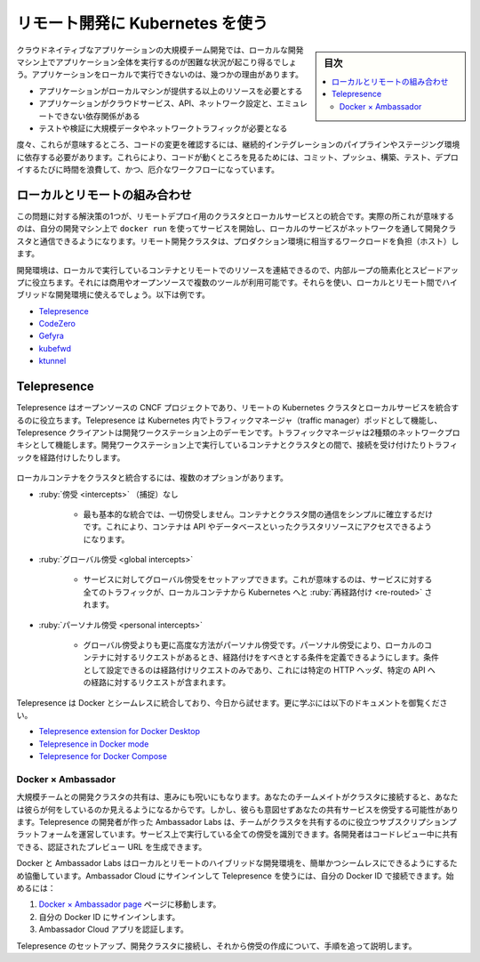 ﻿.. -*- coding: utf-8 -*-
.. URL: https://docs.docker.com/develop/remote-development/
   doc version: 24.0
      https://github.com/docker/docker.github.io/blob/master/develop/remote-development.md
.. check date: 2023/07/23
.. Commits on Jul 18, 2023 3f082722a41cbcb2e83c528b60ffeeb0c6d100cd
.. -----------------------------------------------------------------------------

.. Using Kubernetes for remote development
.. _using-kubernetes-for-remote-development:

========================================
リモート開発に Kubernetes を使う
========================================

.. sidebar:: 目次

   .. contents:: 
       :depth: 2
       :local:

.. Teams developing large, cloud-native applications might find themselves in a situation where it’s not possible to run the entire application locally on a development machine. There are several reasons why running an application locally is sometimes not feasible:

クラウドネイティブなアプリケーションの大規模チーム開発では、ローカルな開発マシン上でアプリケーション全体を実行するのが困難な状況が起こり得るでしょう。アプリケーションをローカルで実行できないのは、幾つかの理由があります。

..  It requires more resources than your local machine can provide
    There are dependencies to cloud services, APIs, or networking configurations that can’t be emulated
    Testing and validating requires large amounts of data or network traffic

* アプリケーションがローカルマシンが提供する以上のリソースを必要とする
* アプリケーションがクラウドサービス、API、ネットワーク設定と、エミュレートできない依存関係がある
* テストや検証に大規模データやネットワークトラフィックが必要となる

.. Often, this means you need to rely on continuous integration pipelines or staging environments to verify code changes. This introduces a time-consuming and cumbersome workflow where you must commit, push, build, test, and deploy your code in order to see them running.

度々、これらが意味するところ、コードの変更を確認するには、継続的インテグレーションのパイプラインやステージング環境に依存する必要があります。これらにより、コードが動くところを見るためには、コミット、プッシュ、構築、テスト、デプロイするたびに時間を浪費して、かつ、厄介なワークフローになっています。

.. Combining local and remote
.. _combining-local-and-remote:

ローカルとリモートの組み合わせ
==============================

.. One solution to this problem is to integrate local services with a remote development cluster. In practice, this means starting a service on your development machine using docker run, and allowing that local service to communicate with the development cluster over the network. The remote development cluster hosts workloads that represent the production environment.

この問題に対する解決策の1つが、リモートデプロイ用のクラスタとローカルサービスとの統合です。実際の所これが意味するのは、自分の開発マシン上で ``docker run`` を使ってサービスを開始し、ローカルのサービスがネットワークを通して開発クラスタと通信できるようになります。リモート開発クラスタは、プロダクション環境に相当するワークロードを負担（ホスト）します。

.. A development environment that lets you combine containers running locally with remote resources helps simplify and speed up the inner loop. There are several tools available, commercial and open-source, that you can use to enable a hybrid local-and-remote development environment. For example:

開発環境は、ローカルで実行しているコンテナとリモートでのリソースを連結できるので、内部ループの簡素化とスピードアップに役立ちます。それには商用やオープンソースで複数のツールが利用可能です。それらを使い、ローカルとリモート間でハイブリッドな開発環境に使えるでしょう。以下は例です。

..  Telepresence
    CodeZero
    Gefyra
    kubefwd
    ktunnel

* `Telepresence <https://app.getambassador.io/auth/realms/production/protocol/openid-connect/auth?client_id=docker-docs&response_type=code&redirect_uri=https%3A%2F%2Fapp.getambassador.io&utm_source=docker-docs&utm_medium=dockerwebsite&utm_campaign=Docker%26TP>`_
* `CodeZero <https://www.codezero.io/>`_
* `Gefyra <https://gefyra.dev/>`_
* `kubefwd <https://kubefwd.com/>`_
* `ktunnel <https://github.com/omrikiei/ktunnel>`_

.. Telepresence
.. _telepresence:

Telepresence
=====================

.. Telepresence is an open-source CNCF project that helps you integrate local services with a remote Kubernetes cluster. Telepresence works by running a traffic manager pod in Kubernetes, and Telepresence client daemons on developer workstations. The traffic manager acts as a two-way network proxy that can intercept connections and route traffic between the cluster and containers running on developer machines.

Telepresence はオープンソースの CNCF プロジェクトであり、リモートの Kubernetes クラスタとローカルサービスを統合するのに役立ちます。Telepresence は Kubernetes 内でトラフィックマネージャ（traffic manager）ポッドとして機能し、Telepresence クライアントは開発ワークステーション上のデーモンです。トラフィックマネージャは2種類のネットワークプロキシとして機能します。開発ワークステーション上で実行しているコンテナとクラスタとの間で、接続を受け付けたりトラフィックを経路付けしたりします。

   .. image:: ./images/telepresence-architecture.png
      :width: 90%
      :alt: Telepresence のハイレベルアーキテクチャ


.. You have a few options for how the local containers can integrate with the cluster:

ローカルコンテナをクラスタと統合するには、複数のオプションがあります。

..    No intercepts
    The most basic integration involves no intercepts at all. Simply establishing a connection between the container and the cluster. This enables the container to access cluster resources, such as APIs and databases.

* :ruby:`傍受 <intercepts>` （捕捉）なし

   * 最も基本的な統合では、一切傍受しません。コンテナとクラスタ間の通信をシンプルに確立するだけです。これにより、コンテナは API やデータベースといったクラスタリソースにアクセスできるようになります。

..    Global intercepts
    You can set up global intercepts for a service. This means all traffic for a service will be re-routed from Kubernetes to your local container.

* :ruby:`グローバル傍受 <global intercepts>`

   * サービスに対してグローバル傍受をセットアップできます。これが意味するのは、サービスに対する全てのトラフィックが、ローカルコンテナから Kubernetes へと :ruby:`再経路付け <re-routed>` されます。

..    Personal intercepts
    The more advanced alternative to global intercepts is personal intercepts. Personal intercepts let you define conditions for when a request should be routed to your local container. The conditions could be anything from only routing requests that include a specific HTTP header, to requests targeting a specific route of an API.

* :ruby:`パーソナル傍受 <personal intercepts>` 

   * グローバル傍受よりも更に高度な方法がパーソナル傍受です。パーソナル傍受により、ローカルのコンテナに対するリクエストがあるとき、経路付けをすべきとする条件を定義できるようにします。条件として設定できるのは経路付けリクエストのみであり、これには特定の HTTP ヘッダ、特定の API への経路に対するリクエストが含まれます。

.. Telepresence seamlessly integrates with Docker and it’s available for you to try today. Check out the following docs to learn more:

Telepresence は Docker とシームレスに統合しており、今日から試せます。更に学ぶには以下のドキュメントを御覧ください。

..  Telepresence extension for Docker Desktop
    Telepresence in Docker mode
    Telepresence for Docker Compose


* `Telepresence extension for Docker Desktop <https://www.getambassador.io/docs/telepresence/latest/docker/extension?utm_source=docker-docs&utm_medium=dockerwebsite&utm_campaign=Docker-TP>`_
* `Telepresence in Docker mode <https://www.getambassador.io/docs/telepresence/latest/docker/cli?utm_source=docker-docs&utm_medium=dockerwebsite&utm_campaign=Docker-TP>`_
* `Telepresence for Docker Compose <https://www.getambassador.io/docs/telepresence/latest/docker/compose?utm_source=docker-docs&utm_medium=dockerwebsite&utm_campaign=Docker-TP>`_


.. Docker × Ambassador

Docker × Ambassador
------------------------------

.. Sharing a development cluster with a large team can be both a blessing and a curse. Because your teammates are connected to the cluster, you’re able to see what they’re working on. But they can also accidentally step on your intercepts of shared services. Ambassador Labs, creators of Telepresence, run a subscription platform that helps teams share the cluster. You can identify all the intercepts you have running on a service. Each developer can generate an authenticated preview URL to share during code review.

大規模チームとの開発クラスタの共有は、恵みにも呪いにもなります。あなたのチームメイトがクラスタに接続すると、あなたは彼らが何をしているのか見えるようになるからです。しかし、彼らも意図せずあなたの共有サービスを傍受する可能性があります。Telepresence の開発者が作った Ambassador Labs は、チームがクラスタを共有するのに役立つサブスクリプションプラットフォームを運営しています。サービス上で実行している全ての傍受を識別できます。各開発者はコードレビュー中に共有できる、認証されたプレビュー URL を生成できます。

.. Docker and Ambassador Labs are working together to make running a hybrid local-remote development environment easy and seamless. You can now connect your Docker ID to Ambassador Cloud to sign in and use Telepresence. To get started:

Docker と Ambassador Labs はローカルとリモートのハイブリッドな開発環境を、簡単かつシームレスにできるようにするため協働しています。Ambassador Cloud にサインインして Telepresence を使うには、自分の Docker ID で接続できます。始めるには：

..  Go to the Docker × Ambassador page.
    Sign in using your Docker ID.
    Authorize the Ambassador Cloud app.

1. `Docker × Ambassador page  <https://app.getambassador.io/auth/realms/production/protocol/openid-connect/auth?client_id=docker-docs&response_type=code&redirect_uri=https%3A%2F%2Fapp.getambassador.io&utm_source=docker-docs&utm_medium=dockerwebsite&utm_campaign=Docker%26TP>`_ ページに移動します。
2. 自分の Docker ID にサインインします。
3. Ambassador Cloud アプリを認証します。

.. This takes you to a step-by-step guide on setting up Telepresence, connecting to a development cluster, and creating intercepts.

Telepresence のセットアップ、開発クラスタに接続し、それから傍受の作成について、手順を追って説明します。


.. seealso::

   Using Kubernetes for remote development
      https://docs.docker.com/develop/remote-development/


